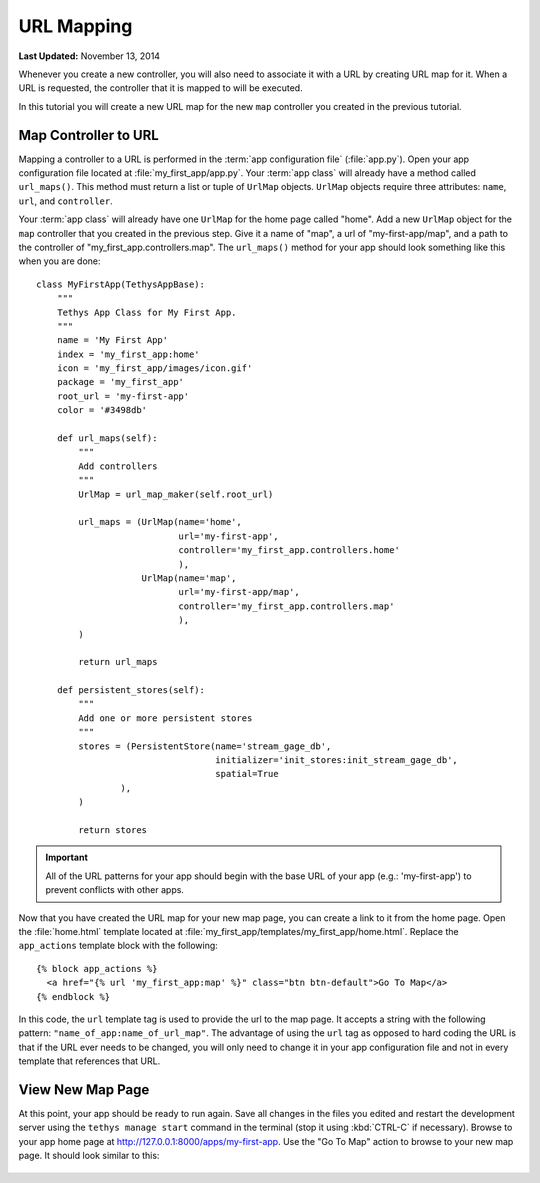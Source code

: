 ***********
URL Mapping
***********

**Last Updated:** November 13, 2014

Whenever you create a new controller, you will also need to associate it with a URL by creating URL map for it. When a URL is requested, the controller that it is mapped to will be executed.

In this tutorial you will create a new URL map for the new ``map`` controller you created in the previous tutorial.

Map Controller to URL
=====================

Mapping a controller to a URL is performed in the :term:`app configuration file` (:file:`app.py`). Open your app configuration file located at :file:`my_first_app/app.py`. Your :term:`app class` will already have a method called ``url_maps()``. This method must return a list or tuple of ``UrlMap`` objects. ``UrlMap`` objects require three attributes: ``name``, ``url``, and ``controller``.

Your :term:`app class` will already have one ``UrlMap`` for the home page called "home". Add a new ``UrlMap`` object for the ``map`` controller that you created in the previous step. Give it a name of "map", a url of "my-first-app/map", and a path to the controller of "my_first_app.controllers.map". The ``url_maps()`` method for your app should look something like this when you are done:

::

    class MyFirstApp(TethysAppBase):
        """
        Tethys App Class for My First App.
        """
        name = 'My First App'
        index = 'my_first_app:home'
        icon = 'my_first_app/images/icon.gif'
        package = 'my_first_app'
        root_url = 'my-first-app'
        color = '#3498db'

        def url_maps(self):
            """
            Add controllers
            """
            UrlMap = url_map_maker(self.root_url)

            url_maps = (UrlMap(name='home',
                               url='my-first-app',
                               controller='my_first_app.controllers.home'
                               ),
                        UrlMap(name='map',
                               url='my-first-app/map',
                               controller='my_first_app.controllers.map'
                               ),
            )

            return url_maps

        def persistent_stores(self):
            """
            Add one or more persistent stores
            """
            stores = (PersistentStore(name='stream_gage_db',
                                      initializer='init_stores:init_stream_gage_db',
                                      spatial=True
                    ),
            )

            return stores

.. important::

    All of the URL patterns for your app should begin with the base URL of your app (e.g.: 'my-first-app') to prevent conflicts with other apps.

Now that you have created the URL map for your new map page, you can create a link to it from the home page. Open the :file:`home.html` template located at :file:`my_first_app/templates/my_first_app/home.html`. Replace the ``app_actions`` template block with the following:

::

    {% block app_actions %}
      <a href="{% url 'my_first_app:map' %}" class="btn btn-default">Go To Map</a>
    {% endblock %}

In this code, the ``url`` template tag is used to provide the url to the map page. It accepts a string with the following pattern: ``"name_of_app:name_of_url_map"``. The advantage of using the ``url`` tag as opposed to hard coding the URL is that if the URL ever needs to be changed, you will only need to change it in your app configuration file and not in every template that references that URL.

View New Map Page
=================

At this point, your app should be ready to run again. Save all changes in the files you edited and restart the development server using the ``tethys manage start`` command in the terminal (stop it using :kbd:`CTRL-C` if necessary). Browse to your app home page at `<http://127.0.0.1:8000/apps/my-first-app>`_. Use the "Go To Map" action to browse to your new map page. It should look similar to this:

.. figure:: ../images/new_map_page.png
    :width: 650px

